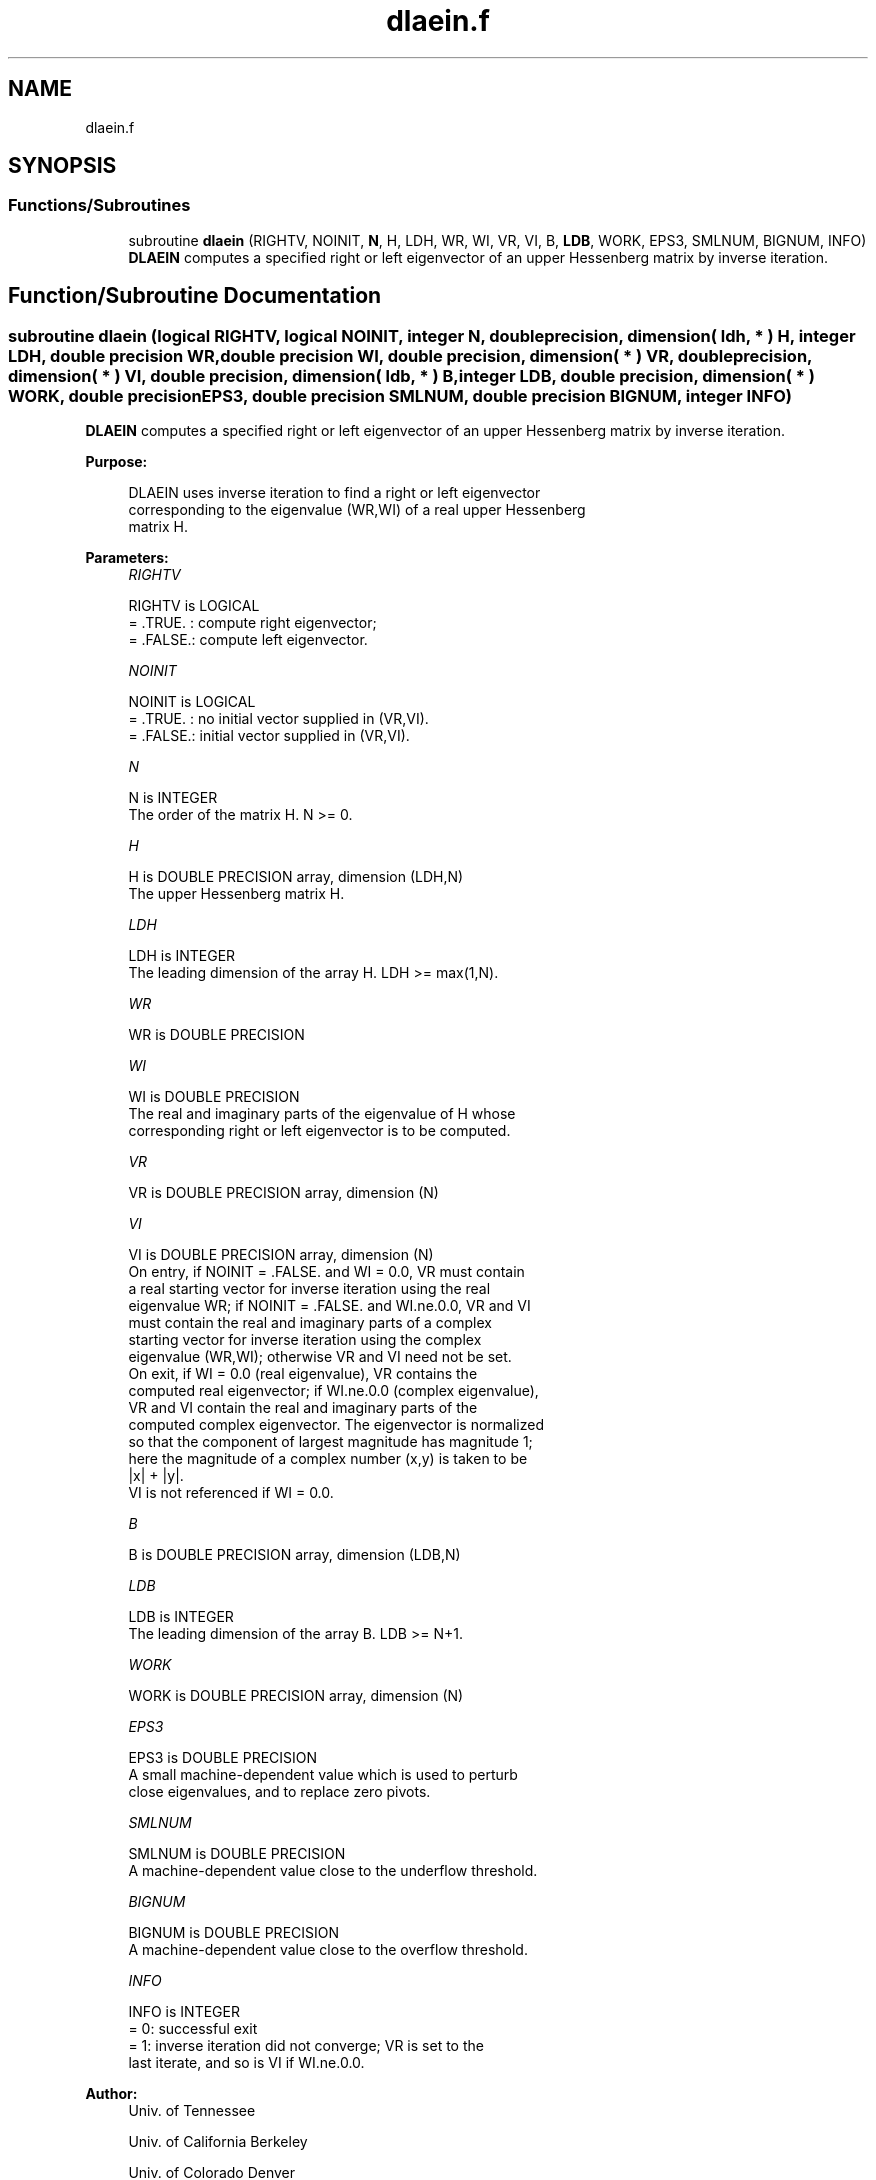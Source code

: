 .TH "dlaein.f" 3 "Tue Nov 14 2017" "Version 3.8.0" "LAPACK" \" -*- nroff -*-
.ad l
.nh
.SH NAME
dlaein.f
.SH SYNOPSIS
.br
.PP
.SS "Functions/Subroutines"

.in +1c
.ti -1c
.RI "subroutine \fBdlaein\fP (RIGHTV, NOINIT, \fBN\fP, H, LDH, WR, WI, VR, VI, B, \fBLDB\fP, WORK, EPS3, SMLNUM, BIGNUM, INFO)"
.br
.RI "\fBDLAEIN\fP computes a specified right or left eigenvector of an upper Hessenberg matrix by inverse iteration\&. "
.in -1c
.SH "Function/Subroutine Documentation"
.PP 
.SS "subroutine dlaein (logical RIGHTV, logical NOINIT, integer N, double precision, dimension( ldh, * ) H, integer LDH, double precision WR, double precision WI, double precision, dimension( * ) VR, double precision, dimension( * ) VI, double precision, dimension( ldb, * ) B, integer LDB, double precision, dimension( * ) WORK, double precision EPS3, double precision SMLNUM, double precision BIGNUM, integer INFO)"

.PP
\fBDLAEIN\fP computes a specified right or left eigenvector of an upper Hessenberg matrix by inverse iteration\&.  
.PP
\fBPurpose: \fP
.RS 4

.PP
.nf
 DLAEIN uses inverse iteration to find a right or left eigenvector
 corresponding to the eigenvalue (WR,WI) of a real upper Hessenberg
 matrix H.
.fi
.PP
 
.RE
.PP
\fBParameters:\fP
.RS 4
\fIRIGHTV\fP 
.PP
.nf
          RIGHTV is LOGICAL
          = .TRUE. : compute right eigenvector;
          = .FALSE.: compute left eigenvector.
.fi
.PP
.br
\fINOINIT\fP 
.PP
.nf
          NOINIT is LOGICAL
          = .TRUE. : no initial vector supplied in (VR,VI).
          = .FALSE.: initial vector supplied in (VR,VI).
.fi
.PP
.br
\fIN\fP 
.PP
.nf
          N is INTEGER
          The order of the matrix H.  N >= 0.
.fi
.PP
.br
\fIH\fP 
.PP
.nf
          H is DOUBLE PRECISION array, dimension (LDH,N)
          The upper Hessenberg matrix H.
.fi
.PP
.br
\fILDH\fP 
.PP
.nf
          LDH is INTEGER
          The leading dimension of the array H.  LDH >= max(1,N).
.fi
.PP
.br
\fIWR\fP 
.PP
.nf
          WR is DOUBLE PRECISION
.fi
.PP
.br
\fIWI\fP 
.PP
.nf
          WI is DOUBLE PRECISION
          The real and imaginary parts of the eigenvalue of H whose
          corresponding right or left eigenvector is to be computed.
.fi
.PP
.br
\fIVR\fP 
.PP
.nf
          VR is DOUBLE PRECISION array, dimension (N)
.fi
.PP
.br
\fIVI\fP 
.PP
.nf
          VI is DOUBLE PRECISION array, dimension (N)
          On entry, if NOINIT = .FALSE. and WI = 0.0, VR must contain
          a real starting vector for inverse iteration using the real
          eigenvalue WR; if NOINIT = .FALSE. and WI.ne.0.0, VR and VI
          must contain the real and imaginary parts of a complex
          starting vector for inverse iteration using the complex
          eigenvalue (WR,WI); otherwise VR and VI need not be set.
          On exit, if WI = 0.0 (real eigenvalue), VR contains the
          computed real eigenvector; if WI.ne.0.0 (complex eigenvalue),
          VR and VI contain the real and imaginary parts of the
          computed complex eigenvector. The eigenvector is normalized
          so that the component of largest magnitude has magnitude 1;
          here the magnitude of a complex number (x,y) is taken to be
          |x| + |y|.
          VI is not referenced if WI = 0.0.
.fi
.PP
.br
\fIB\fP 
.PP
.nf
          B is DOUBLE PRECISION array, dimension (LDB,N)
.fi
.PP
.br
\fILDB\fP 
.PP
.nf
          LDB is INTEGER
          The leading dimension of the array B.  LDB >= N+1.
.fi
.PP
.br
\fIWORK\fP 
.PP
.nf
          WORK is DOUBLE PRECISION array, dimension (N)
.fi
.PP
.br
\fIEPS3\fP 
.PP
.nf
          EPS3 is DOUBLE PRECISION
          A small machine-dependent value which is used to perturb
          close eigenvalues, and to replace zero pivots.
.fi
.PP
.br
\fISMLNUM\fP 
.PP
.nf
          SMLNUM is DOUBLE PRECISION
          A machine-dependent value close to the underflow threshold.
.fi
.PP
.br
\fIBIGNUM\fP 
.PP
.nf
          BIGNUM is DOUBLE PRECISION
          A machine-dependent value close to the overflow threshold.
.fi
.PP
.br
\fIINFO\fP 
.PP
.nf
          INFO is INTEGER
          = 0:  successful exit
          = 1:  inverse iteration did not converge; VR is set to the
                last iterate, and so is VI if WI.ne.0.0.
.fi
.PP
 
.RE
.PP
\fBAuthor:\fP
.RS 4
Univ\&. of Tennessee 
.PP
Univ\&. of California Berkeley 
.PP
Univ\&. of Colorado Denver 
.PP
NAG Ltd\&. 
.RE
.PP
\fBDate:\fP
.RS 4
December 2016 
.RE
.PP

.PP
Definition at line 174 of file dlaein\&.f\&.
.SH "Author"
.PP 
Generated automatically by Doxygen for LAPACK from the source code\&.
